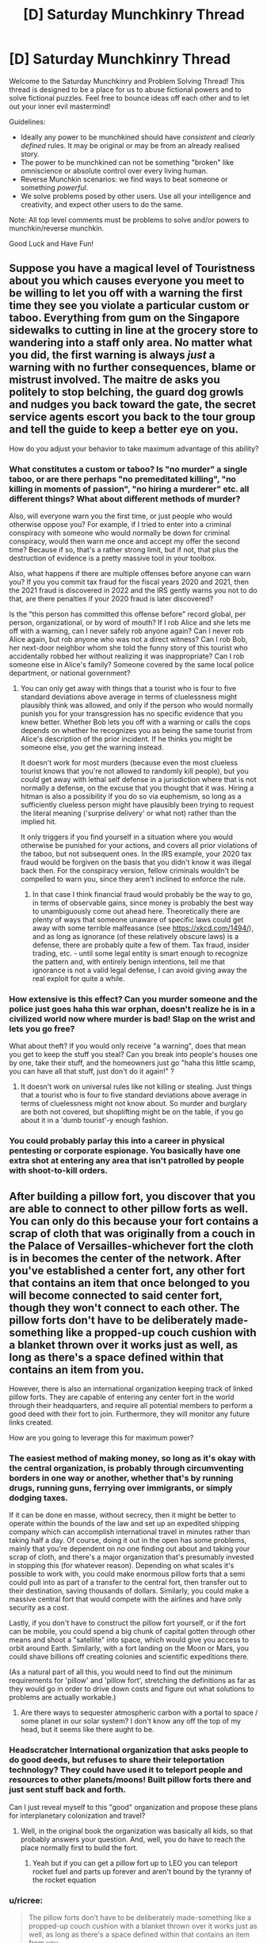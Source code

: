 #+TITLE: [D] Saturday Munchkinry Thread

* [D] Saturday Munchkinry Thread
:PROPERTIES:
:Author: AutoModerator
:Score: 13
:DateUnix: 1601132707.0
:DateShort: 2020-Sep-26
:END:
Welcome to the Saturday Munchkinry and Problem Solving Thread! This thread is designed to be a place for us to abuse fictional powers and to solve fictional puzzles. Feel free to bounce ideas off each other and to let out your inner evil mastermind!

Guidelines:

- Ideally any power to be munchkined should have /consistent/ and /clearly defined/ rules. It may be original or may be from an already realised story.
- The power to be munchkined can not be something "broken" like omniscience or absolute control over every living human.
- Reverse Munchkin scenarios: we find ways to beat someone or something /powerful/.
- We solve problems posed by other users. Use all your intelligence and creativity, and expect other users to do the same.

Note: All top level comments must be problems to solve and/or powers to munchkin/reverse munchkin.

Good Luck and Have Fun!


** Suppose you have a magical level of Touristness about you which causes everyone you meet to be willing to let you off with a warning the first time they see you violate a particular custom or taboo. Everything from gum on the Singapore sidewalks to cutting in line at the grocery store to wandering into a staff only area. No matter what you did, the first warning is always /just/ a warning with no further consequences, blame or mistrust involved. The maitre de asks you politely to stop belching, the guard dog growls and nudges you back toward the gate, the secret service agents escort you back to the tour group and tell the guide to keep a better eye on you.

How do you adjust your behavior to take maximum advantage of this ability?
:PROPERTIES:
:Author: grekhaus
:Score: 12
:DateUnix: 1601139065.0
:DateShort: 2020-Sep-26
:END:

*** What constitutes a custom or taboo? Is "no murder" a single taboo, or are there perhaps "no premeditated killing", "no killing in moments of passion", "no hiring a murderer" etc. all different things? What about different methods of murder?

Also, will everyone warn you the first time, or just people who would otherwise oppose you? For example, if I tried to enter into a criminal conspiracy with someone who would normally be down for criminal conspiracy, would then warn me once and accept my offer the second time? Because if so, that's a rather strong limit, but if not, that plus the destruction of evidence is a pretty massive tool in your toolbox.

Also, what happens if there are multiple offenses before anyone can warn you? If you you commit tax fraud for the fiscal years 2020 and 2021, then the 2021 fraud is discovered in 2022 and the IRS gently warns you not to do that, are there penalties if your 2020 fraud is later discovered?

Is the "this person has committed this offense before" record global, per person, organizational, or by word of mouth? If I rob Alice and she lets me off with a warning, can I never safely rob anyone again? Can I never rob Alice again, but rob anyone who was not a direct witness? Can I rob Bob, her next-door neighbor whom she told the funny story of this tourist who accidentally robbed her without realizing it was inappropriate? Can I rob someone else in Alice's family? Someone covered by the same local police department, or national government?
:PROPERTIES:
:Author: AndHisHorse
:Score: 8
:DateUnix: 1601141200.0
:DateShort: 2020-Sep-26
:END:

**** You can only get away with things that a tourist who is four to five standard deviations above average in terms of cluelessness might plausibly think was allowed, and only if the person who would normally punish you for your transgression has no specific evidence that you knew better. Whether Bob lets you off with a warning or calls the cops depends on whether he recognizes you as being the same tourist from Alice's description of the prior incident. If he thinks you might be someone else, you get the warning instead.

It doesn't work for most murders (because even the most clueless tourist knows that you're not allowed to randomly kill people), but you /could/ get away with lethal self defense in a jurisdiction where that is not normally a defense, on the excuse that you thought that it was. Hiring a hitman is also a possibility if you do so via euphemism, so long as a sufficiently clueless person might have plausibly been trying to request the literal meaning ('surprise delivery' or what not) rather than the implied hit.

It only triggers if you find yourself in a situation where you would otherwise be punished for your actions, and covers all prior violations of the taboo, but not subsequent ones. In the IRS example, your 2020 tax fraud would be forgiven on the basis that you didn't know it was illegal back then. For the conspiracy version, fellow criminals wouldn't be compelled to warn you, since they aren't inclined to enforce the rule.
:PROPERTIES:
:Author: grekhaus
:Score: 9
:DateUnix: 1601153625.0
:DateShort: 2020-Sep-27
:END:

***** In that case I think financial fraud would probably be the way to go, in terms of observable gains, since money is probably the best way to unambiguously come out ahead here. Theoretically there are plenty of ways that someone unaware of specific laws could get away with some terrible malfeasance (see [[https://xkcd.com/1494/]]), and as long as ignorance (of these relatively obscure laws) is a defense, there are probably quite a few of them. Tax fraud, insider trading, etc. - until some legal entity is smart enough to recognize the pattern and, with entirely benign intentions, tell me that ignorance is not a valid legal defense, I can avoid giving away the real exploit for quite a while.
:PROPERTIES:
:Author: AndHisHorse
:Score: 9
:DateUnix: 1601159408.0
:DateShort: 2020-Sep-27
:END:


*** How extensive is this effect? Can you murder someone and the police just goes haha this war orphan, doesn't realize he is in a civilized world now where murder is bad! *Slap on the wrist and lets you go free?*

What about theft? If you would only receive "a warning", does that mean you get to keep the stuff you steal? Can you break into people's houses one by one, take their stuff, and the homeowners just go "haha this little scamp, you can have all that stuff, just don't do it again!" ?
:PROPERTIES:
:Author: ShiranaiWakaranai
:Score: 5
:DateUnix: 1601140078.0
:DateShort: 2020-Sep-26
:END:

**** It doesn't work on universal rules like not killing or stealing. Just things that a tourist who is four to five standard deviations above average in terms of cluelessness might not know about. So murder and burglary are both not covered, but shoplifting might be on the table, if you go about it in a 'dumb tourist'-y enough fashion.
:PROPERTIES:
:Author: grekhaus
:Score: 7
:DateUnix: 1601140577.0
:DateShort: 2020-Sep-26
:END:


*** You could probably parlay this into a career in physical pentesting or corporate espionage. You basically have one extra shot at entering any area that isn't patrolled by people with shoot-to-kill orders.
:PROPERTIES:
:Author: Frommerman
:Score: 6
:DateUnix: 1601143205.0
:DateShort: 2020-Sep-26
:END:


** After building a pillow fort, you discover that you are able to connect to other pillow forts as well. You can only do this because your fort contains a scrap of cloth that was originally from a couch in the Palace of Versailles-whichever fort the cloth is in becomes the center of the network. After you've established a center fort, any other fort that contains an item that once belonged to you will become connected to said center fort, though they won't connect to each other. The pillow forts don't have to be deliberately made-something like a propped-up couch cushion with a blanket thrown over it works just as well, as long as there's a space defined within that contains an item from you.

However, there is also an international organization keeping track of linked pillow forts. They are capable of entering any center fort in the world through their headquarters, and require all potential members to perform a good deed with their fort to join. Furthermore, they will monitor any future links created.

How are you going to leverage this for maximum power?
:PROPERTIES:
:Author: Gray_Gryphon
:Score: 13
:DateUnix: 1601144948.0
:DateShort: 2020-Sep-26
:END:

*** The easiest method of making money, so long as it's okay with the central organization, is probably through circumventing borders in one way or another, whether that's by running drugs, running guns, ferrying over immigrants, or simply dodging taxes.

If it can be done en masse, without secrecy, then it might be better to operate within the bounds of the law and set up an expedited shipping company which can accomplish international travel in minutes rather than taking half a day. Of course, doing it out in the open has some problems, mainly that you're dependent on no one finding out about and taking your scrap of cloth, and there's a major organization that's presumably invested in stopping this (for whatever reason). Depending on what scales it's possible to work with, you could make enormous pillow forts that a semi could pull into as part of a transfer to the central fort, then transfer out to their destination, saving thousands of dollars. Similarly, you could make a massive central fort that would compete with the airlines and have only security as a cost.

Lastly, if you don't have to construct the pillow fort yourself, or if the fort can be mobile, you could spend a big chunk of capital gotten through other means and shoot a "satellite" into space, which would give you access to orbit around Earth. Similarly, with a fort landing on the Moon or Mars, you could shave billions off creating colonies and scientific expeditions there.

(As a natural part of all this, you would need to find out the minimum requirements for 'pillow' and 'pillow fort', stretching the definitions as far as they would go in order to drive down costs and figure out what solutions to problems are actually workable.)
:PROPERTIES:
:Author: alexanderwales
:Score: 16
:DateUnix: 1601151030.0
:DateShort: 2020-Sep-26
:END:

**** Are there ways to sequester atmospheric carbon with a portal to space / some planet in our solar system? I don't know any off the top of my head, but it seems like there aught to be.
:PROPERTIES:
:Author: jtolmar
:Score: 1
:DateUnix: 1601164261.0
:DateShort: 2020-Sep-27
:END:


*** *Headscratcher* International organization that asks people to do good deeds, but refuses to share their teleportation technology? They could have used it to teleport people and resources to other planets/moons! Built pillow forts there and just sent stuff back and forth.

Can I just reveal myself to this "good" organization and propose these plans for interplanetary colonization and travel?
:PROPERTIES:
:Author: ShiranaiWakaranai
:Score: 4
:DateUnix: 1601153717.0
:DateShort: 2020-Sep-27
:END:

**** Well, in the original book the organization was basically all kids, so that probably answers your question. And, well, you do have to reach the place normally first to build the fort.
:PROPERTIES:
:Author: Gray_Gryphon
:Score: 6
:DateUnix: 1601194262.0
:DateShort: 2020-Sep-27
:END:

***** Yeah but if you can get a pillow fort up to LEO you can teleport rocket fuel and parts up forever and aren't bound by the tyranny of the rocket equation
:PROPERTIES:
:Author: faul_sname
:Score: 1
:DateUnix: 1601262390.0
:DateShort: 2020-Sep-28
:END:


*** u/ricree:
#+begin_quote
  The pillow forts don't have to be deliberately made-something like a propped-up couch cushion with a blanket thrown over it works just as well, as long as there's a space defined within that contains an item from you.
#+end_quote

Let's take this in the other direction. How deliberately made can we get while still counting as a pillow fort. Can we use internal props to increase size and stability? What happens if we make a literal building frame and pile up pillows for walls. Do they have to be general purpose pillows, or can we commission special "structural pillows" that are easier to turn into large spaces. How far can we go and have something still count as a pillow?

In theory, the more space you can create the more you can build it into a useful transport hub. Is there any way to make it large enough to literally run a rail line through? Because serving as an intercontinental rail hub could be massively lucrative.

Alternately, can you make it large enough to run pipes through? In theory, if you had the capital you could claim some barren spot of land somewhere in, say, the Western Sahara or similar then use your pillow fort to provide transportation and resources. The costs to get it up and running would be more than most have at the ready, but if you could do it you could potentially found a viable nation of your own.
:PROPERTIES:
:Author: ricree
:Score: 4
:DateUnix: 1601162385.0
:DateShort: 2020-Sep-27
:END:


*** Do they define good as morally good or legally “good”. I think the most straightforward good deed is to help immigrants cross borders, I believe most of the restrictions on immigration are founded in xenophobia and an even more insidious set of incentives which allow businesses to exploit “illegal” immigrants.
:PROPERTIES:
:Author: scruiser
:Score: 5
:DateUnix: 1601155775.0
:DateShort: 2020-Sep-27
:END:

**** Helping immigrants cross borders absolutely works.
:PROPERTIES:
:Author: Gray_Gryphon
:Score: 1
:DateUnix: 1601194285.0
:DateShort: 2020-Sep-27
:END:


*** Space travel and shipping have been covered. Front-running HFT transactions is another perennial favorite get-rich teleportation trick.

Another one you can do is to create super high density housing. Make your primary pillow fort a suitably gigantic warehouse somewhere with cheap land. I imagine your fort is probably just a layer of pillows and blankets insulating / stapled to the inside of an actual warehouse. Then buy a commercial space somewhere expensive and fill it with closet-sized pillow forts. Build entire luxury condo complexes inside the warehouse, wherever those exit. Sell units in the expensive place with land costs from the cheap place. This is very capital-intensive, but you can bootstrap it up from enough money to rent a commercial space plus buy a home somewhere cheap. If you run out of room, you can always link new warehouses to the prime one, keeping only the connective corridors in your main pillow fort. You can also add cheap heating and cooling to this scheme by connecting to hot/cold parts of the Earth.

Speaking of heating and cooling, if you want to gather power more literally, you just need exits in Death Valley and Antarctica to power a heat engine. However this is limited, since pillow forts aren't going to survive the kind of temperature and environment extremes you really want out of a teleporter powered heat engine.

Also, your good deed can be providing housing to the homeless. It's not very far out of the way of the above scheme.
:PROPERTIES:
:Author: jtolmar
:Score: 2
:DateUnix: 1601165709.0
:DateShort: 2020-Sep-27
:END:


** Given the ability to travel to any civilian accessible location in any published fictional universe once every 2 hours and your current knowledge of fiction, what is the minimum number of such jumps you would personally require to amass enough power to independently overcome the gravitational binding energy of the earth with a single attack?
:PROPERTIES:
:Author: Tibn
:Score: 5
:DateUnix: 1601145821.0
:DateShort: 2020-Sep-26
:END:

*** Jump to Tokyo in Steins;Gate, get Okabe to let you use his 100% PERFECTLY SAFE TIME LEAP MACHINE that Attractor Field Convergence guarantees will never go wrong.

Spend forever time leaping over and over while doing science.

Use the infinite amount of science knowledge accrued over infinite time to amass infinite power.
:PROPERTIES:
:Author: ShiranaiWakaranai
:Score: 5
:DateUnix: 1601152894.0
:DateShort: 2020-Sep-27
:END:


*** One, obviously. My first idea is Homestuck, right around the time where a bomb goes of using two universes as fuel, and create a "star" larger than the entire universe, while empowering multiple omnipotent beings through several infinite existences. Should be able to siphon enough of, or just steal the bomb if that counts.
:PROPERTIES:
:Author: ArmokGoB
:Score: 5
:DateUnix: 1601225760.0
:DateShort: 2020-Sep-27
:END:

**** I mean, this would just kill you. You need some way of protecting yourself from the explosion & harnessing some of its power.
:PROPERTIES:
:Author: LazarusRises
:Score: 1
:DateUnix: 1601395966.0
:DateShort: 2020-Sep-29
:END:

***** Not killing yourself wasn't part of the task. You just need to time the return realy well, so that some parts of your body has already absorbed large amounts of energy, but it hasn't reached your brain yet.
:PROPERTIES:
:Author: ArmokGoB
:Score: 1
:DateUnix: 1601405872.0
:DateShort: 2020-Sep-29
:END:

****** You don't have to survive making the attack, but you do have to be the one to unleash it. Just getting blown to smithereens doesn't qualify.
:PROPERTIES:
:Author: LazarusRises
:Score: 1
:DateUnix: 1601407550.0
:DateShort: 2020-Sep-29
:END:


*** You can do it in two. Jump to the hypothetical scenario created by the best reply to this comment that's not meta-level cheekiness, steal their method just as they finish it, then jump back.
:PROPERTIES:
:Author: jtolmar
:Score: 3
:DateUnix: 1601166172.0
:DateShort: 2020-Sep-27
:END:


*** Are you able to take any items with you, or do you mean in terms of developing sufficient personal power through magic or strength?

If you can take an item with you, I think you only need one jump - consulting [[https://en.m.wikipedia.org/wiki/List_of_fictional_doomsday_devices][the Wikipedia list of doomsday devices]], all you need to do is find one which can fulfill your criteria, you can take with you, and which appears in public.

Is time outside of the jump cooldowns a constraint? If not, you can presumably make a single jump to a setting with the potential for growth up to planet-destroying levels, like Gurren Lagann, Dragon Ball, or a cultivation setting, and train yourself up to those levels.

What criteria do you have for a fictional universe to be considered published? Would you include thought experiments like the efilism button to destroy the universe? Could you publish the perfect setting to fulfill your needs yourself?
:PROPERTIES:
:Author: Radioterrill
:Score: 2
:DateUnix: 1601149069.0
:DateShort: 2020-Sep-26
:END:


** Astrologers believe in the rule: "As Above, So Below". The idea being that the movements of cosmic bodies, and the moods and behaviours of humans, are merely expressions of the same great pattern, manifesting at different scales in the universe. Similar to how fractals repeat at every scale of resolution. Thus, by studying the movements of the planets and stars, one can predict human behaviour here on Earth.

However, this leads to a very interesting corollary: "As Below, So Above". If the cosmos represent the many shades of the human experience in macrocosm, then by logical extension human experience represents the movements of the cosmos in microcosm. And if there exists a symmetry between human behaviour on Earth and the movements of the cosmos, then could we not, through cunning psycho-engineering, alter the positions of heavenly bodies?

In this essay, I will
:PROPERTIES:
:Author: Boron_the_Moron
:Score: 7
:DateUnix: 1601137454.0
:DateShort: 2020-Sep-26
:END:

*** Detail a method by which a nation of ~3,000,000 +/- 40,000 individuals may, with perfect coordination, manipulate Alpha and Beta Centauri into a decaying orbit which will cause the system to collapse into a black hole.
:PROPERTIES:
:Author: Frommerman
:Score: 9
:DateUnix: 1601143450.0
:DateShort: 2020-Sep-26
:END:


*** That doesn't track.

It would be like drawing a moustache on your reflection in the mirror and expecting one to appear on your face.
:PROPERTIES:
:Author: PM_ME_CUTE_FOXES
:Score: 2
:DateUnix: 1601160234.0
:DateShort: 2020-Sep-27
:END:


*** Assuming that both that law and its corollary are true, this feels like a self-fulfilling prophecy type deal. You can't /really/ manipulate the heavens, because the heavens already reflected/were going to reflect whatever it is you're doing in an attempt to manipulate them. Unfortunately, that kinda strips everyone of free will which is mostly boring, though the degree to which it's possible to confirm that probably depends on the accuracy of your astronomical observations and models, implying that in this universe there are speculators who have fuck-off big telescopes and teams of scientists in order to build better and better models of the future in order to make more money.

If you assume that there's not a bunch of free-will stripping pre-destination nonsense going on, you probably end up in sort of the opposite situation: teams of scientists who want to study astronomical events or gravitational waves or whatever doing a bunch of social engineering in order to make those events happen.

Since the heavenly bodies you're manipulating are lightyears away this maybe also gets you FTL communication? Seems like it'd be a massive undertaking in order to actually take advantage of it though, or you'd need the receiver to have really really delicate measurements. You'd probably need something like highly engineered communication-colonies specifically structured so that you could send out messages.
:PROPERTIES:
:Author: Amagineer
:Score: 1
:DateUnix: 1601139098.0
:DateShort: 2020-Sep-26
:END:

**** Theoretically, if you're in orbit you'd be neither on Earth nor on a Heavenly Body, so you could perturb either system freely via radio transmissions in order to influence the other. In theory, at least.
:PROPERTIES:
:Author: grekhaus
:Score: 2
:DateUnix: 1601140790.0
:DateShort: 2020-Sep-26
:END:

***** That occurred to me as well. If you could somehow totally depopulate Earth of humans, possibly by setting up space colonies, then Earth would become a blank astrological canvas to work with. A single person, stood on Earth, could influence the entire cosmos at once.

Admittedly, this raises the worrying question of what would happen in the interim period, where Earth has no humans living on it, prior to re-introduction. Would the rest of the universe /stop moving?/
:PROPERTIES:
:Author: Boron_the_Moron
:Score: 1
:DateUnix: 1601144652.0
:DateShort: 2020-Sep-26
:END:


*** Someone with access, feed this prompt to GPT-3 please.
:PROPERTIES:
:Author: ArmokGoB
:Score: 1
:DateUnix: 1601225894.0
:DateShort: 2020-Sep-27
:END:


** A small subset of humans cannot be permanently killed by any means - they will vanish upon dying and reappear unharmed within 24 hours. If one has control of a moderately large group of said individuals, what is the best way to exploit their unique status?
:PROPERTIES:
:Author: Asviloka
:Score: 5
:DateUnix: 1601145186.0
:DateShort: 2020-Sep-26
:END:

*** Depends on the location of their reappearance. If they respawn in the same location, then its super easy for enemy forces to just imprison your superhumans. Just kill them then put a cage over the location of their death. In this case, you might be able to surprise people with their revival ability a few times, but they will soon learn the appropriate countermeasures to make your respawns moot.

​

Also, what kind of control do you have exactly? Can you force them to endure unimaginable pain and suffering? Because I'm thinking: renewable organ resources. Harvest their organs, they die, respawn with brand new unharmed organs, repeat. No more waiting lists for organ transplants. Everyone who needs a heart, lung, liver, kidney, etc. gets one if you have a compatible respawner.
:PROPERTIES:
:Author: ShiranaiWakaranai
:Score: 7
:DateUnix: 1601153508.0
:DateShort: 2020-Sep-27
:END:

**** There is a specific town where they always reappear, somewhere at random within its boundaries. The town is under your control, enclosed, and its location and purpose currently unknown to any antagonistic forces.

Your method of control is whatever you want to utilize given the situation. It may be assumed you have access to fairly extensive though not unlimited resources to facilitate any construction, contracting, or other infrastructure required.

All of their body disappears when they die; they can't be used physically for creation of infinite resources.
:PROPERTIES:
:Author: Asviloka
:Score: 1
:DateUnix: 1601265650.0
:DateShort: 2020-Sep-28
:END:


*** Will they recover from all physical and mental ailments upon death? Because if so, this could be a very ethical way to rapidly test new medications on a consenting human subject. One step further would be subjecting themselves to aid development of untested surgical procedures and augmentations (e.g. neural implants) with the knowledge that there's always a reset button at the ready.
:PROPERTIES:
:Author: fish312
:Score: 5
:DateUnix: 1601174822.0
:DateShort: 2020-Sep-27
:END:

**** Physically, yes, complete reversion to an uninjured state. Mentally, it would depend on the person. Trauma might be blunted somewhat, but not entirely erased. I'm sure they'd get used to it eventually though. Being immortal does make it hard to retain an ordinary mindset.

Very good suggestion, thank you. :)
:PROPERTIES:
:Author: Asviloka
:Score: 1
:DateUnix: 1601265512.0
:DateShort: 2020-Sep-28
:END:


*** If body parts are removed prior to death, do those body parts also vanish? If no, then this is a reliable source of organ donation, skin grafts, etc. Could also be used to farm antibodies for fatal diseases (e.g. infect me with ebola, wait two days, bleed me out, filter out antibodies for use, repeat).

Do the contents of the stomach vanish as well? If yes, could be a permanent disposal of any small object. If no, provides a method of hiding objects across border searches (swallow, cross border, then be killed leaving behind the swallowed object).

What does "unharmed" mean in the context of a slow-acting poison or radioactive source? Would all damage from the poison/radiation be reverted, while the poison/radioactive source is still there, or would the poison/radioactive source be removed? If the latter, could be a disposal method for nuclear waste without needing to transport the waste to a secondary location.

Mundane: Stunt doubles.
:PROPERTIES:
:Author: MereInterest
:Score: 4
:DateUnix: 1601180051.0
:DateShort: 2020-Sep-27
:END:

**** Body parts disappear; they cannot be used to spontaneously generate or destroy matter. I think consumed items would arrive with them when they reappear, unless it were the cause of death, in which case the object would remain behind. Slow acting things might stick around a few revivals before being purged, or they may be left behind, depending on the specifics.
:PROPERTIES:
:Author: Asviloka
:Score: 1
:DateUnix: 1601265402.0
:DateShort: 2020-Sep-28
:END:

***** Do the body parts disappear on death, or on removal? If on removal, allows for more efficient space travel. Find the minimum amount necessary for me to count as "alive", then remove everything else to save on mass. When we reach our destination, shut off my life support and get a fully-functional if slightly traumatized person at the other end.

If removed body parts don't disappear until my death, it gives an interesting possibility for assassinations. Get a large portion of blood, donated from immortal people. Filter it into pure water, then get the target to drink it for a few days. Then, kill the immortals, causing their bodies to reclaim the water, causing massive dehydration instantly. Whether this could be done by a single dedicated immortal depends on how long the blood continues to count as a body part after leaving the body.
:PROPERTIES:
:Author: MereInterest
:Score: 3
:DateUnix: 1601266243.0
:DateShort: 2020-Sep-28
:END:


*** The nost successful and hard to stop assassination in history have been running up with a pistol and emptying it. It is very effective but you get caught. So this seems like a loophole with that one.
:PROPERTIES:
:Author: VapeKarlMarx
:Score: 2
:DateUnix: 1601162420.0
:DateShort: 2020-Sep-27
:END:

**** Mmm, true, as a fighting force they would be pretty terrifying. Nothing to lose, back ready to fight next day. Yikes.
:PROPERTIES:
:Author: Asviloka
:Score: 1
:DateUnix: 1601265558.0
:DateShort: 2020-Sep-28
:END:


*** I don't know if best as in most lucrative, but send 'em to Venus, to asteroids, into a sundive, everywhere that we currently only have low-fi pictures of, give 'em training in how to sketch very accurately and let's do some SCIENCE!
:PROPERTIES:
:Author: PastafarianGames
:Score: 2
:DateUnix: 1601162716.0
:DateShort: 2020-Sep-27
:END:


** Every time you hold your breath you have the choice of mentally triggering a state of altered consciousness where time seems to slow down massively, to the point it almost seems still (think SuperHot). You can only sustain this state for as long as you can hold your breath, so it can be held longer if you've trained in holding your breath. Once you've hit your maximum time you lose the state and breathe out in a normal manner, so no exhaling really loudly once it's over. However, you do feel the fatigue in your lungs, so another round of Bullet Time will last a shorter period or it'll take a while to work up to another maximal length Bullet Time period.

During this state the only thing you can move is your eyeballs. You're not able to move your limbs because your nerve signals travel slowly enough as to be still during this state. You can however "queue" up actions to do after the state ends. Once the state ends, all the actions you queued up happen at the same time (since essentially all the nerve signals are getting sent at the same time). Your accuracy isn't great when doing this, but practicing the same movement a lot will let you queue up complicated movements which will happen with good accuracy (like being able to shoot an arrow close to the bullseye each time).

How do you munchkin this power?
:PROPERTIES:
:Author: CaramilkThief
:Score: 3
:DateUnix: 1601171662.0
:DateShort: 2020-Sep-27
:END:

*** Become really good at speed chess.

I doubt you'd be coordinated enough to do anything more than a quick dodge and counterattack, and getting good at self defense isn't really all that impressive anyway.

The real loophole is that your brain doesn't seem to suffer any slowdown from Bullet Time. So I suppose you'd have a decent edge in any activity that benefits from increased thinking time.
:PROPERTIES:
:Author: fish312
:Score: 6
:DateUnix: 1601175192.0
:DateShort: 2020-Sep-27
:END:


*** The obvious exploit is just using the bullet time to complete mental tasks, whether its math homework or crime solving or novel writing. So let's analyze what can be done with the 'queue'ing up power.

I suspect this can be used to be a legendary baseball batter. Hold your breath the moment the pitcher throws, analyze exactly what kind of ball is being thrown and its target location, then queue up a home run swing that hits that location and release your breath at the exact moment you need to swing. Since the strike zone for a baseball is relatively small, you should be able to heavily practice a separate home run swing for each and every location the ball could land in, and so queue up the complicated movements necessary with good accuracy. Considering how much money the really good team sports players make, this is probably the most lucrative option.

(It isn't the most lucrative sport, but the others like soccer, golf, etc. all tend to require far more complicated movements, so there is no way you can practice them all. I think it also makes more money than single-person sports like Archery, but to be honest I have not researched this in depth.)
:PROPERTIES:
:Author: ShiranaiWakaranai
:Score: 4
:DateUnix: 1601177563.0
:DateShort: 2020-Sep-27
:END:

**** I was also thinking that it would probably be great for fighting as well. Since you have so much time to react to kicks or punches. It would make you a monstrous ufc fighter or boxer if you have at least some training.
:PROPERTIES:
:Author: CaramilkThief
:Score: 2
:DateUnix: 1601219717.0
:DateShort: 2020-Sep-27
:END:


** A modern person is reborn as a monarch in a feudal society. Ignoring specific issues caused by local politics, how should this person go about reforming the system into a democratic one?

Note, I am not asking if this is actually a good idea. This person has set out to do this and can't be persuaded. I'm just curious to know in a general sense what people think the best way to go about such an undertaking is.
:PROPERTIES:
:Author: burnerpower
:Score: 6
:DateUnix: 1601226075.0
:DateShort: 2020-Sep-27
:END:

*** Honestly the best way to do this is to bootstrap your own military state using your knowledge of future technology, take over the original society, and forcibly implement democracy.

I guess you could also invent mass communications technology and try to start a grassroots uprising, but that's way harder.
:PROPERTIES:
:Author: LazarusRises
:Score: 1
:DateUnix: 1601396825.0
:DateShort: 2020-Sep-29
:END:


** I'm not sure exactly how to word this, but the power is being able to move gravity's effect on you to any part of your body. You cannot reduce or increase the effect of gravity upon yourself, it is dependent on your mass.

This means that a downward kick or other hits would have your entire weight behind it.

You can put the weight into the bottom of your feet and be really hard to knock down.

Additional/supplementary: Your body is capable of withstanding the stresses of doing this, whether it's shifting blood pressure or just your body weight pressing on a single finger.

​

You cannot focus it so much that you get a black hole
:PROPERTIES:
:Author: CrystalValues
:Score: 2
:DateUnix: 1601134100.0
:DateShort: 2020-Sep-26
:END:

*** I feel like I don't know enough physics to discuss this... But would this affect inertia as well? Like, I focus all my weight in my fist to punch someone. Before I can, they kick my leg. Does my entire body spin wildly around my fist like a tetherball around a pole?
:PROPERTIES:
:Author: Fiazba
:Score: 6
:DateUnix: 1601135191.0
:DateShort: 2020-Sep-26
:END:


*** This would make you an amazing fighter if you get a lot of practice. A whole lot of combat is about your center of gravity. It influences how you can move and dodge, and how opponents could pin or throw you about. Your power lets you literally shift your center of gravity wherever you wish, which is just plain crazy.

That's not so useful in a modern society with guns though.

​

So let's check something else! Which gravity does your power affect, exactly? We feel the gravity of the Earth most strongly, but the Moon's gravity also affects us since that's how it makes tides. So... when the moon is in the sky, can you transfer all Earth gravity to one part of your body, and transfer all moon gravity to another part, and watch the second part just float upwards towards the moon?

​

But now, what happens if your body is split in two? For less gore, imagine its just you cutting your hair. You shift Earth gravity away from your hair, and moon gravity towards it, then cut it off. Does your hair now continue to ignore Earth gravity and fly towards the Moon? Can you repeatedly grow and cut your hair in the same manner to generate a lot of pseudo-anti-gravity material that floats upwards towards the moon, allowing you to make hovercraft-esque objects or even cheaper rockets, albeit ones that only work while the moon is overhead?
:PROPERTIES:
:Author: ShiranaiWakaranai
:Score: 3
:DateUnix: 1601140852.0
:DateShort: 2020-Sep-26
:END:


*** You can fly with this. Move all gravity to your head and jump with your weightless legs. Your head goes down, your legs go up. When your legs are on top, move all gravity to your feet. Your head maintains its (lateral) velocity while your feet accelerate down, pushing your head up. Repeat every time you swap end over end. And... probably do this by holding your arms out and spinning instead of going end over end, to make it easier to do this without vomiting.

It's a little wonky without the effect changing your center of mass, and I'm not even sure if changing gravity without changing mass is well-defined. But regardless of how that works out, moving the effects of gravity higher on your body means increasing your potential energy, and gravity will convert that to kinetic energy, so however it works you're still accelerating.
:PROPERTIES:
:Author: jtolmar
:Score: 4
:DateUnix: 1601145148.0
:DateShort: 2020-Sep-26
:END:

**** I think this falls into the same problem as most of the "troll physics" memes. The sum of the forces acting on you is still going to be the mass*acceleration for your center of mass. You can change how you spin in midair, but your center of mass will still be following a parabolic arc.
:PROPERTIES:
:Author: MereInterest
:Score: 2
:DateUnix: 1601179353.0
:DateShort: 2020-Sep-27
:END:

***** Troll physics can generally be discounted because it violates conservation of momentum or energy, but that doesn't apply here since the power itself can increase gravitational potential energy out of nowhere.
:PROPERTIES:
:Author: jtolmar
:Score: 2
:DateUnix: 1601180736.0
:DateShort: 2020-Sep-27
:END:

****** Ah, that's a good point. For some reason, I keep thinking of the gravitational field as being conservative, even when there are weird and wonky changes being made to it.
:PROPERTIES:
:Author: MereInterest
:Score: 1
:DateUnix: 1601180898.0
:DateShort: 2020-Sep-27
:END:
